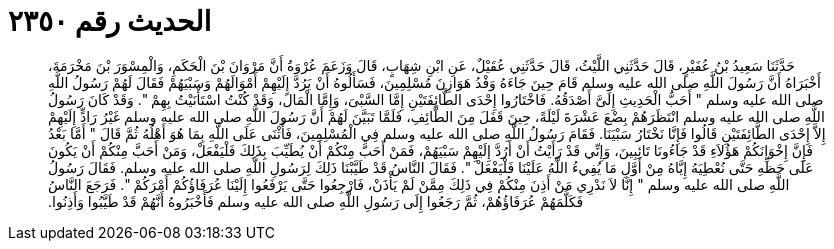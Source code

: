 
= الحديث رقم ٢٣٥٠

[quote.hadith]
حَدَّثَنَا سَعِيدُ بْنُ عُفَيْرٍ، قَالَ حَدَّثَنِي اللَّيْثُ، قَالَ حَدَّثَنِي عُقَيْلٌ، عَنِ ابْنِ شِهَابٍ، قَالَ وَزَعَمَ عُرْوَةُ أَنَّ مَرْوَانَ بْنَ الْحَكَمِ، وَالْمِسْوَرَ بْنَ مَخْرَمَةَ، أَخْبَرَاهُ أَنَّ رَسُولَ اللَّهِ صلى الله عليه وسلم قَامَ حِينَ جَاءَهُ وَفْدُ هَوَازِنَ مُسْلِمِينَ، فَسَأَلُوهُ أَنْ يَرُدَّ إِلَيْهِمْ أَمْوَالَهُمْ وَسَبْيَهُمْ فَقَالَ لَهُمْ رَسُولُ اللَّهِ صلى الله عليه وسلم ‏"‏ أَحَبُّ الْحَدِيثِ إِلَىَّ أَصْدَقُهُ‏.‏ فَاخْتَارُوا إِحْدَى الطَّائِفَتَيْنِ إِمَّا السَّبْىَ، وَإِمَّا الْمَالَ، وَقَدْ كُنْتُ اسْتَأْنَيْتُ بِهِمْ ‏"‏‏.‏ وَقَدْ كَانَ رَسُولُ اللَّهِ صلى الله عليه وسلم انْتَظَرَهُمْ بِضْعَ عَشْرَةَ لَيْلَةً، حِينَ قَفَلَ مِنَ الطَّائِفِ، فَلَمَّا تَبَيَّنَ لَهُمْ أَنَّ رَسُولَ اللَّهِ صلى الله عليه وسلم غَيْرُ رَادٍّ إِلَيْهِمْ إِلاَّ إِحْدَى الطَّائِفَتَيْنِ قَالُوا فَإِنَّا نَخْتَارُ سَبْيَنَا‏.‏ فَقَامَ رَسُولُ اللَّهِ صلى الله عليه وسلم فِي الْمُسْلِمِينَ، فَأَثْنَى عَلَى اللَّهِ بِمَا هُوَ أَهْلُهُ ثُمَّ قَالَ ‏"‏ أَمَّا بَعْدُ فَإِنَّ إِخْوَانَكُمْ هَؤُلاَءِ قَدْ جَاءُونَا تَائِبِينَ، وَإِنِّي قَدْ رَأَيْتُ أَنْ أَرُدَّ إِلَيْهِمْ سَبْيَهُمْ، فَمَنْ أَحَبَّ مِنْكُمْ أَنْ يُطَيِّبَ بِذَلِكَ فَلْيَفْعَلْ، وَمَنْ أَحَبَّ مِنْكُمْ أَنْ يَكُونَ عَلَى حَظِّهِ حَتَّى نُعْطِيَهُ إِيَّاهُ مِنْ أَوَّلِ مَا يُفِيءُ اللَّهُ عَلَيْنَا فَلْيَفْعَلْ ‏"‏‏.‏ فَقَالَ النَّاسُ قَدْ طَيَّبْنَا ذَلِكَ لِرَسُولِ اللَّهِ صلى الله عليه وسلم‏.‏ فَقَالَ رَسُولُ اللَّهِ صلى الله عليه وسلم ‏"‏ إِنَّا لاَ نَدْرِي مَنْ أَذِنَ مِنْكُمْ فِي ذَلِكَ مِمَّنْ لَمْ يَأْذَنْ، فَارْجِعُوا حَتَّى يَرْفَعُوا إِلَيْنَا عُرَفَاؤُكُمْ أَمْرَكُمْ ‏"‏‏.‏ فَرَجَعَ النَّاسُ فَكَلَّمَهُمْ عُرَفَاؤُهُمْ، ثُمَّ رَجَعُوا إِلَى رَسُولِ اللَّهِ صلى الله عليه وسلم فَأَخْبَرُوهُ أَنَّهُمْ قَدْ طَيَّبُوا وَأَذِنُوا‏.‏